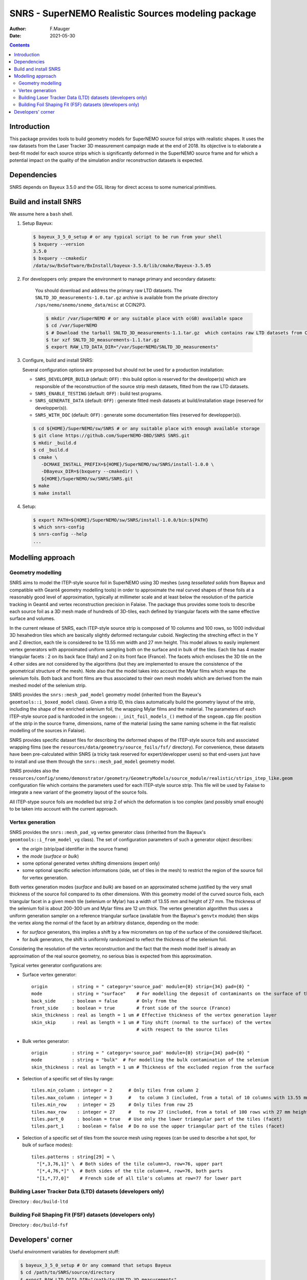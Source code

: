 ==================================================================
SNRS - SuperNEMO Realistic Sources modeling package
==================================================================

:author: F.Mauger
:date: 2021-05-30

.. image:: doc/slides_2021-05-10/images/test_realistic_foils_setup_3.png
   :width: 40%
	  

.. contents::

Introduction
============

This package  provides tools  to build  geometry models  for SuperNEMO
source foil  strips with  realistic shapes. It  uses the  raw datasets
from  the  Laser Tracker  3D  measurement  campaign  made at  the  end
of 2018.   Its objective  is to  elaborate a  best-fit model  for each
source strips which is significantly  deformed in the SuperNEMO source
frame  and  for  which  a  potential impact  on  the  quality  of  the
simulation and/or reconstruction datasets is expected.
   

Dependencies
============

SNRS depends  on Bayeux  3.5.0 and  the GSL  libray for
direct access to some numerical primitives.

   
Build and install SNRS
========================================

We assume here a ``bash`` shell.       

#. Setup Bayeux:

   .. code:: bash

      $ bayeux_3_5_0_setup # or any typical script to be run from your shell
      $ bxquery --version
      3.5.0
      $ bxquery --cmakedir
      /data/sw/BxSoftware/BxInstall/bayeux-3.5.0/lib/cmake/Bayeux-3.5.05
   ..
  
#. For developpers only: prepare the environment to manage primary and secondary datasets:

      You should  download and address  the primary raw  LTD datasets.
      The  ``SNLTD_3D_measurements-1.0.tar.gz``  archive is  available
      from  the private  directory ``/sps/nemo/snemo/snemo_data/misc``
      at CCIN2P3.

      .. code:: bash
	     
	 $ mkdir /var/SuperNEMO # or any suitable place with o(GB) available space
	 $ cd /var/SuperNEMO
	 $ # Download the tarball SNLTD_3D_measurements-1.1.tar.gz  which contains raw LTD datasets from CCIN2P3... 
	 $ tar xzf SNLTD_3D_measurements-1.1.tar.gz
	 $ export RAW_LTD_DATA_DIR="/var/SuperNEMO/SNLTD_3D_measurements"
      ..

#. Configure, build and install SNRS:

   Several configuration options are proposed but should  not be used
   for a production installation:

   - ``SNRS_DEVELOPER_BUILD`` (default:  ``OFF``) : this  build option
     is reserved  for the  developer(s) which  are responsible  of the
     reconstruction of the source strip mesh datasets, fitted from the
     raw LTD datasets.
   - ``SNRS_ENABLE_TESTING`` (default: ``OFF``) : build test programs.
   - ``SNRS_GENERATE_DATA`` (default: ``OFF``)  : generate fitted mesh
     datasets   at    build/installation   stage   (reserved   for
     developper(s)).
   - ``SNRS_WITH_DOC``    (default:   ``OFF``)    :   generate    some
     documentation files (reserved for developper(s)).
     
   
   .. code:: bash

      $ cd ${HOME}/SuperNEMO/sw/SNRS # or any suitable place with enough available storage
      $ git clone https://github.com/SuperNEMO-DBD/SNRS SNRS.git
      $ mkdir _build.d
      $ cd _build.d
      $ cmake \
         -DCMAKE_INSTALL_PREFIX=${HOME}/SuperNEMO/sw/SNRS/install-1.0.0 \
         -DBayeux_DIR=$(bxquery --cmakedir) \
         ${HOME}/SuperNEMO/sw/SNRS/SNRS.git
      $ make
      $ make install
   ..

#. Setup:

   .. code::

      $ export PATH=${HOME}/SuperNEMO/sw/SNRS/install-1.0.0/bin:${PATH}
      $ which snrs-config
      $ snrs-config --help
      ...
   ..
   

Modelling approach
========================================

Geometry modelling
-------------------

SNRS aims  to model the ITEP-style  source foil in SuperNEMO  using 3D
meshes  (usng *tessellated  solids*  from Bayeux  and compatible  with
Geant4  geometry modelling  tools) in  order to  approximate the  real
curved  shapes  of   these  foils  at  a  reasonably   good  level  of
approximation, typically  at millimeter scale  and at least  below the
resolution   of   the  particle   tracking   in   Geant4  and   vertex
reconstruction precision  in Falaise.  The package  thus provides some
tools to describe  each source foil as  a 3D mesh made  of hundreds of
3D-tiles, each  defined by triangular  facets with the  same effective
surface and volumes.

In  the current  release  of  SNRS, each  ITEP-style  source strip  is
composed of 10 columns and 100  rows, so 1000 individual 3D hexahedron
tiles  which  are  basically  slightly  deformed  rectangular  cuboid.
Neglecting the streching effect in the Y and Z direction, each tile is
considered to be  13.55 mm width and 27 mm  height.  This model allows
to  easily  implement  vertex  generators  with  approximated  uniform
sampling both on the surface and in bulk of the tiles. Each tile has 4
master triangular  facets : 2  on its back face  (Italy) and 2  on its
front face  (France). The facets which  encloses the 3D tile  on the 4
other  sides  are not  considered  by  the  algorithms (but  they  are
implemented to ensure the consistence  of the geometrical structure of
the mesh).   Note also  that the  model takes  into account  the Mylar
films which wraps  the selenium foils.  Both back and  front films are
thus associated  to their own mesh  models which are derived  from the
main meshed model of the selenium strip.

SNRS provides  the ``snrs::mesh_pad_model`` geometry  model (inherited
from the  Bayeux's ``geomtools::i_boxed_model`` class). Given  a strip
ID, this class  automatically build the geometry layout  of the strip,
including the shape of the  enriched selenium foil, the wrapping Mylar
films and the  material. The parameters of each  ITEP-style source pad
is  hardcoded in  the ``sngeom::_init_foil_models_()``  method of  the
``sngeom.cpp``  file:  position of  the  strip  in the  source  frame,
dimensions, name of the material (using  the same naming scheme in the
flat realistic modelling of the sources in Falaise).

SNRS  provides  specific dataset  files  for  describing the  deformed
shapes of  the ITEP-style source  foils and associated  wrapping films
(see  the   ``resources/data/geometry/source_foils/fsf/``  directory).
For convenience,  these datasets have been  pre-calculated within SNRS
(a tricky task reserved for expert/developper users) so that end-users
just have to install and use them through the ``snrs::mesh_pad_model``
geometry model.

SNRS                 provides                 also                 the
``resources/config/snemo/demonstrator/geometry/GeometryModels/source_module/realistic/strips_itep_like.geom``
configuration  file  which  contains  the parameters  used  for  each
ITEP-style  source strip.  This  file  will be  used  by Falaise  to
integrate a new variant of the geometry layout of the source foils.

All ITEP-stype  source foils  are modelled  but strip  2 of  which the
deformation is  too complex  (and possibly small  enough) to  be taken
into account with the current approach.

Vertex generation
--------------------

SNRS  provides   the  ``snrs::mesh_pad_vg``  vertex   generator  class
(inherited    from    the   Bayeux's    ``geomtools::i_from_model_vg``
class). The set of configuration parameters of such a generator object
describes:

* the *origin* (strip/pad identifier in the source frame)
* the *mode* (*surface* or *bulk*)
* some optional generated vertex shifting dimensions (expert only)
* some  optional specific selection  informations (side,  set of  tiles in  the
  mesh)  to  restrict  the  region  of  the  source  foil  for  vertex
  generation.

Both vertex  generation modes (*surface*  and *bulk*) are based  on an
approximated  scheme justified  by  the very  small  thickness of  the
source foil compared to its other dimensions. With this geometry model
of the curved source fiols, each triangular facet in a given mesh tile
(selenium or Mylar) has  a width of 13.55 mm and height  of 27 mm. The
thickness of the selenium foil is about 200-300 um and Mylar films are
12  um thick.   The vertex  generation algorithm  thus uses  a uniform
generation sampler  on a reference triangular  surface (available from
the Bayeux's ``genvtx`` module) then skips the vertex along the normal
of the facet by an arbitrary distance, depending on the mode:

- for *surface* generators, this implies  a shift by a few micrometers
  on top of the surface of the considered tile/facet.
- for *bulk*  generators, the shift  is
  uniformly randomized to reflect the thickness of the selenium foil.

Considering the resolution  of the vertex reconstruction  and the fact
that the  mesh model itself  is already  an approximation of  the real
source geometry, no serious bias is expected from this approximation.

Typical vertex generator configurations are:

* Surface vertex generator:
  
  ::

     origin         : string = " category='source_pad' module={0} strip={34} pad={0} "
     mode           : string = "surface"    # For modelling the deposit of contaminants on the surface of the strip
     back_side      : boolean = false       # Only from the 
     front_side     : boolean = true        # front side of the source (France)
     skin_thickness : real as length = 1 um # Effective thickness of the vertex generation layer
     skin_skip      : real as length = 1 um # Tiny shift (normal to the surface) of the vertex
                                            # with respect to the source tiles
  ..

* Bulk vertex generator:
  
  
  ::

     origin         : string = " category='source_pad' module={0} strip={34} pad={0} "
     mode           : string = "bulk"  # For modelling the bulk contamination of the selenium
     skin_thickness : real as length = 1 um # Thickness of the excluded region from the surface 
  ..

 
* Selection of a specific set of tiles by range:

  ::

     tiles.min_column : integer = 2      # Only tiles from column 2
     tiles.max_column : integer = 3      #   to column 3 (included, from a total of 10 columns with 13.55 mm width)
     tiles.min_row    : integer = 25     # Only tiles from row 25
     tiles.max_row    : integer = 27     #   to row 27 (included, from a total of 100 rows with 27 mm height)
     tiles.part_0     : boolean = true   # Use only the lower triangular part of the tiles (facet)
     tiles.part_1     : boolean = false  # Do no use the upper triangular part of the tiles (facet)
  ..
 
  
* Selection of  a specific  set of  tiles from  the source  mesh using
  regexes (can  be used to  describe a hot  spot, for bulk  of surface
  modes):

  ::

    tiles.patterns : string[29] = \
      "[*,3,76,1]" \  # Both sides of the tile column=3, row=76, upper part
      "[*,4,76,*]" \  # Both sides of the tile column=4, row=76, both parts
      "[1,*,77,0]"    # French side of all tile's columns at row=77 for lower part
  ..

    
  
Building Laser Tracker Data (LTD) datasets (developers only)
------------------------------------------------------------

Directory : ``doc/build-ltd``


Building Foil Shaping Fit (FSF) datasets (developers only)
-----------------------------------------------------------------
Directory : ``doc/build-fsf``


Developers' corner
=======================

Useful environment variables for development stuff:

.. code:: bash

   $ bayeux_3_5_0_setup # Or any command that setups Bayeux
   $ cd /path/to/SNRS/source/directory
   $ export RAW_LTD_DATA_DIR="/path/to/SNLTD_3D_measurements"
   $ bash tools/build.bash
   $ cd _build.d
   $ export SNRS_BUILD_DIR=$(pwd)
   $ export SNRS_TESTING_DIR=$(pwd)/../snrs/test
   $ export SNRS_RESOURCE_PATH=$(pwd)/../resources
   $ export PATH=$(pwd)/../_install.d/bin:${PATH}
   $ make
   $ make test
   $ make install
   $ cd ../_install.d
   $ tree
..
 
.. end
   
